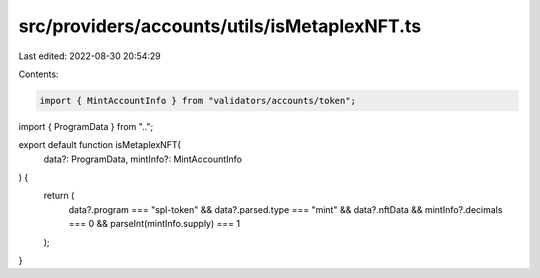 src/providers/accounts/utils/isMetaplexNFT.ts
=============================================

Last edited: 2022-08-30 20:54:29

Contents:

.. code-block:: ts

    import { MintAccountInfo } from "validators/accounts/token";
import { ProgramData } from "..";

export default function isMetaplexNFT(
  data?: ProgramData,
  mintInfo?: MintAccountInfo
) {
  return (
    data?.program === "spl-token" &&
    data?.parsed.type === "mint" &&
    data?.nftData &&
    mintInfo?.decimals === 0 &&
    parseInt(mintInfo.supply) === 1
  );
}


